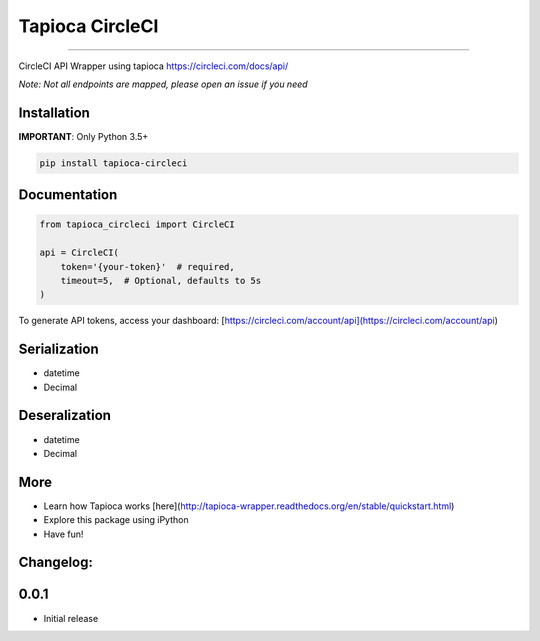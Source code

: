 
Tapioca CircleCI
================

|CircleCI Status|

----

CircleCI API Wrapper using tapioca https://circleci.com/docs/api/

*Note: Not all endpoints are mapped, please open an issue if you need*


Installation
------------

**IMPORTANT**: Only Python 3.5+

.. code-block:: bash

    pip install tapioca-circleci


Documentation
-------------

.. code-block:: python

    from tapioca_circleci import CircleCI

    api = CircleCI(
        token='{your-token}'  # required,
        timeout=5,  # Optional, defaults to 5s
    )


To generate API tokens, access your dashboard: [https://circleci.com/account/api](https://circleci.com/account/api)


Serialization
-------------

* datetime
* Decimal


Deseralization
--------------

* datetime
* Decimal


More
----

* Learn how Tapioca works [here](http://tapioca-wrapper.readthedocs.org/en/stable/quickstart.html)
* Explore this package using iPython
* Have fun!


.. |CircleCI Status| image:: https://circleci.com/gh/georgeyk/tapioca-circleci/tree/master.svg?style=svg
   :target: https://circleci.com/gh/georgeyk/tapioca-circleci/tree/master


Changelog:
----------

0.0.1
-----

* Initial release


